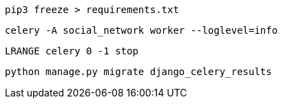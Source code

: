 
 pip3 freeze > requirements.txt


 celery -A social_network worker --loglevel=info


 LRANGE celery 0 -1 stop

 python manage.py migrate django_celery_results